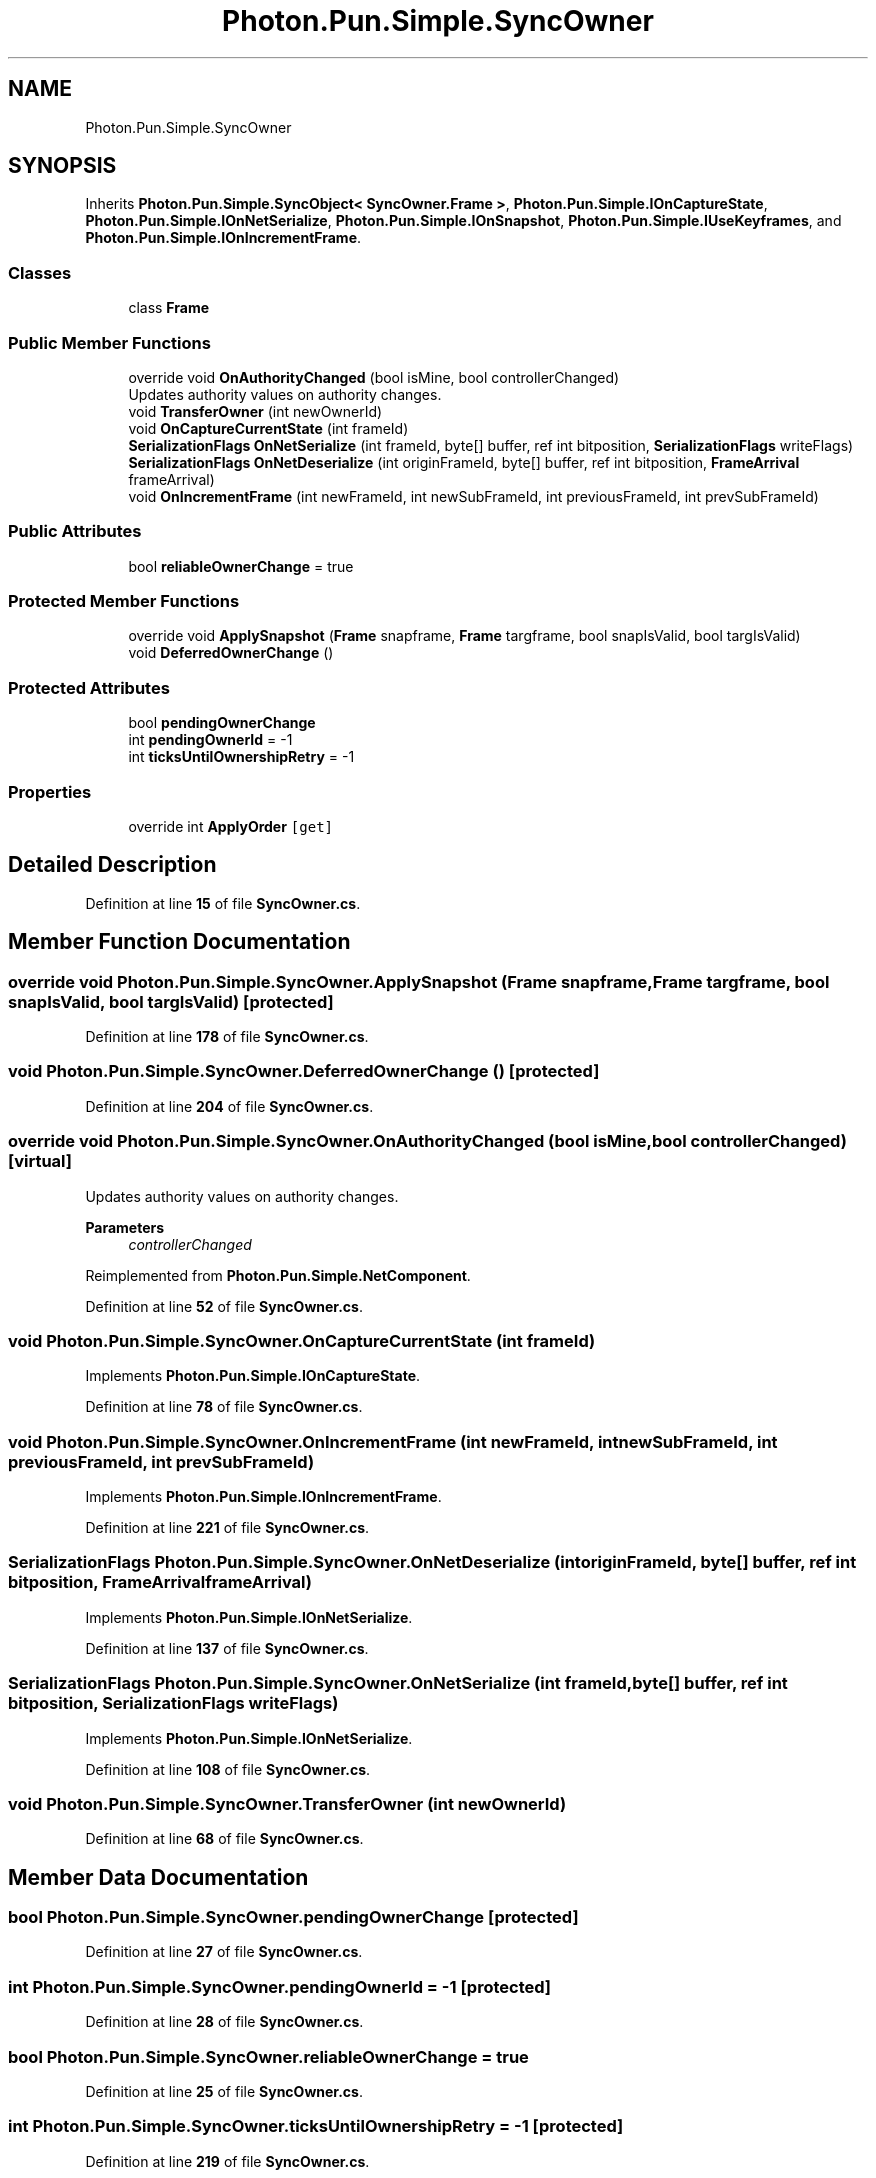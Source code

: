 .TH "Photon.Pun.Simple.SyncOwner" 3 "Mon Apr 18 2022" "Purrpatrator User manual" \" -*- nroff -*-
.ad l
.nh
.SH NAME
Photon.Pun.Simple.SyncOwner
.SH SYNOPSIS
.br
.PP
.PP
Inherits \fBPhoton\&.Pun\&.Simple\&.SyncObject< SyncOwner\&.Frame >\fP, \fBPhoton\&.Pun\&.Simple\&.IOnCaptureState\fP, \fBPhoton\&.Pun\&.Simple\&.IOnNetSerialize\fP, \fBPhoton\&.Pun\&.Simple\&.IOnSnapshot\fP, \fBPhoton\&.Pun\&.Simple\&.IUseKeyframes\fP, and \fBPhoton\&.Pun\&.Simple\&.IOnIncrementFrame\fP\&.
.SS "Classes"

.in +1c
.ti -1c
.RI "class \fBFrame\fP"
.br
.in -1c
.SS "Public Member Functions"

.in +1c
.ti -1c
.RI "override void \fBOnAuthorityChanged\fP (bool isMine, bool controllerChanged)"
.br
.RI "Updates authority values on authority changes\&. "
.ti -1c
.RI "void \fBTransferOwner\fP (int newOwnerId)"
.br
.ti -1c
.RI "void \fBOnCaptureCurrentState\fP (int frameId)"
.br
.ti -1c
.RI "\fBSerializationFlags\fP \fBOnNetSerialize\fP (int frameId, byte[] buffer, ref int bitposition, \fBSerializationFlags\fP writeFlags)"
.br
.ti -1c
.RI "\fBSerializationFlags\fP \fBOnNetDeserialize\fP (int originFrameId, byte[] buffer, ref int bitposition, \fBFrameArrival\fP frameArrival)"
.br
.ti -1c
.RI "void \fBOnIncrementFrame\fP (int newFrameId, int newSubFrameId, int previousFrameId, int prevSubFrameId)"
.br
.in -1c
.SS "Public Attributes"

.in +1c
.ti -1c
.RI "bool \fBreliableOwnerChange\fP = true"
.br
.in -1c
.SS "Protected Member Functions"

.in +1c
.ti -1c
.RI "override void \fBApplySnapshot\fP (\fBFrame\fP snapframe, \fBFrame\fP targframe, bool snapIsValid, bool targIsValid)"
.br
.ti -1c
.RI "void \fBDeferredOwnerChange\fP ()"
.br
.in -1c
.SS "Protected Attributes"

.in +1c
.ti -1c
.RI "bool \fBpendingOwnerChange\fP"
.br
.ti -1c
.RI "int \fBpendingOwnerId\fP = \-1"
.br
.ti -1c
.RI "int \fBticksUntilOwnershipRetry\fP = \-1"
.br
.in -1c
.SS "Properties"

.in +1c
.ti -1c
.RI "override int \fBApplyOrder\fP\fC [get]\fP"
.br
.in -1c
.SH "Detailed Description"
.PP 
Definition at line \fB15\fP of file \fBSyncOwner\&.cs\fP\&.
.SH "Member Function Documentation"
.PP 
.SS "override void Photon\&.Pun\&.Simple\&.SyncOwner\&.ApplySnapshot (\fBFrame\fP snapframe, \fBFrame\fP targframe, bool snapIsValid, bool targIsValid)\fC [protected]\fP"

.PP
Definition at line \fB178\fP of file \fBSyncOwner\&.cs\fP\&.
.SS "void Photon\&.Pun\&.Simple\&.SyncOwner\&.DeferredOwnerChange ()\fC [protected]\fP"

.PP
Definition at line \fB204\fP of file \fBSyncOwner\&.cs\fP\&.
.SS "override void Photon\&.Pun\&.Simple\&.SyncOwner\&.OnAuthorityChanged (bool isMine, bool controllerChanged)\fC [virtual]\fP"

.PP
Updates authority values on authority changes\&. 
.PP
\fBParameters\fP
.RS 4
\fIcontrollerChanged\fP 
.RE
.PP

.PP
Reimplemented from \fBPhoton\&.Pun\&.Simple\&.NetComponent\fP\&.
.PP
Definition at line \fB52\fP of file \fBSyncOwner\&.cs\fP\&.
.SS "void Photon\&.Pun\&.Simple\&.SyncOwner\&.OnCaptureCurrentState (int frameId)"

.PP
Implements \fBPhoton\&.Pun\&.Simple\&.IOnCaptureState\fP\&.
.PP
Definition at line \fB78\fP of file \fBSyncOwner\&.cs\fP\&.
.SS "void Photon\&.Pun\&.Simple\&.SyncOwner\&.OnIncrementFrame (int newFrameId, int newSubFrameId, int previousFrameId, int prevSubFrameId)"

.PP
Implements \fBPhoton\&.Pun\&.Simple\&.IOnIncrementFrame\fP\&.
.PP
Definition at line \fB221\fP of file \fBSyncOwner\&.cs\fP\&.
.SS "\fBSerializationFlags\fP Photon\&.Pun\&.Simple\&.SyncOwner\&.OnNetDeserialize (int originFrameId, byte[] buffer, ref int bitposition, \fBFrameArrival\fP frameArrival)"

.PP
Implements \fBPhoton\&.Pun\&.Simple\&.IOnNetSerialize\fP\&.
.PP
Definition at line \fB137\fP of file \fBSyncOwner\&.cs\fP\&.
.SS "\fBSerializationFlags\fP Photon\&.Pun\&.Simple\&.SyncOwner\&.OnNetSerialize (int frameId, byte[] buffer, ref int bitposition, \fBSerializationFlags\fP writeFlags)"

.PP
Implements \fBPhoton\&.Pun\&.Simple\&.IOnNetSerialize\fP\&.
.PP
Definition at line \fB108\fP of file \fBSyncOwner\&.cs\fP\&.
.SS "void Photon\&.Pun\&.Simple\&.SyncOwner\&.TransferOwner (int newOwnerId)"

.PP
Definition at line \fB68\fP of file \fBSyncOwner\&.cs\fP\&.
.SH "Member Data Documentation"
.PP 
.SS "bool Photon\&.Pun\&.Simple\&.SyncOwner\&.pendingOwnerChange\fC [protected]\fP"

.PP
Definition at line \fB27\fP of file \fBSyncOwner\&.cs\fP\&.
.SS "int Photon\&.Pun\&.Simple\&.SyncOwner\&.pendingOwnerId = \-1\fC [protected]\fP"

.PP
Definition at line \fB28\fP of file \fBSyncOwner\&.cs\fP\&.
.SS "bool Photon\&.Pun\&.Simple\&.SyncOwner\&.reliableOwnerChange = true"

.PP
Definition at line \fB25\fP of file \fBSyncOwner\&.cs\fP\&.
.SS "int Photon\&.Pun\&.Simple\&.SyncOwner\&.ticksUntilOwnershipRetry = \-1\fC [protected]\fP"

.PP
Definition at line \fB219\fP of file \fBSyncOwner\&.cs\fP\&.
.SH "Property Documentation"
.PP 
.SS "override int Photon\&.Pun\&.Simple\&.SyncOwner\&.ApplyOrder\fC [get]\fP"

.PP
Definition at line \fB23\fP of file \fBSyncOwner\&.cs\fP\&.

.SH "Author"
.PP 
Generated automatically by Doxygen for Purrpatrator User manual from the source code\&.
